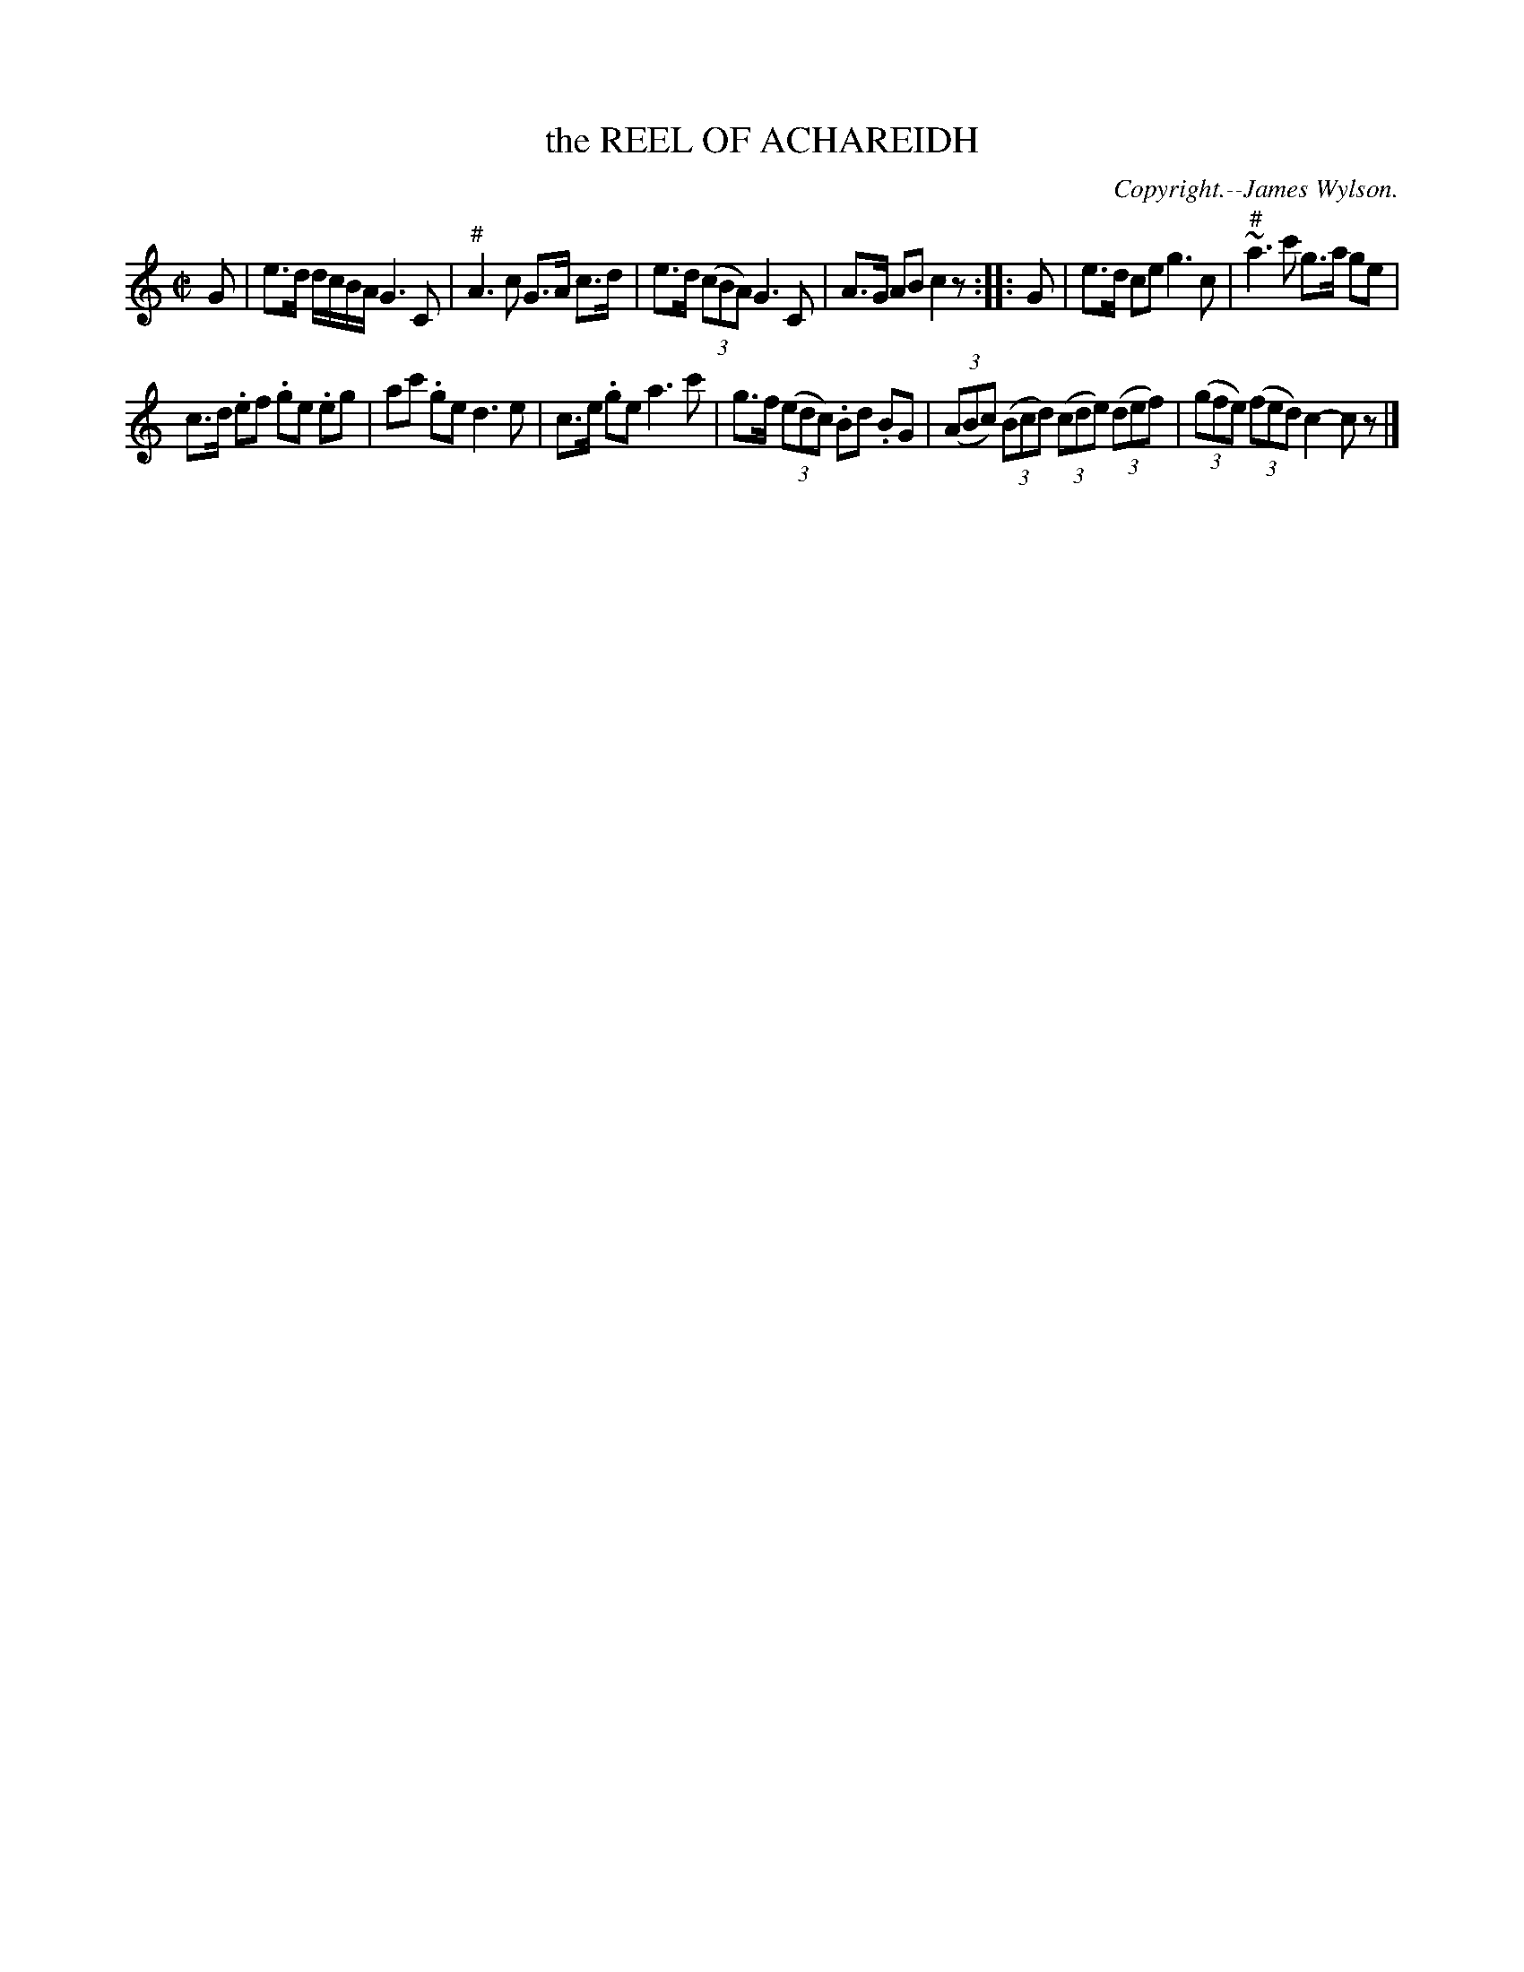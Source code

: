 X: 20232
T: the REEL OF ACHAREIDH
C: Copyright.--James Wylson.
%R: reel, strathspey
B: W. Hamilton "Universal Tune-Book" Vol. 2 Glasgow 1846 p.23 #2
S: http://s3-eu-west-1.amazonaws.com/itma.dl.printmaterial/book_pdfs/hamiltonvol2web.pdf
Z: 2016 John Chambers <jc:trillian.mit.edu>
M: C|
L: 1/8
K: C
% - - - - - - - - - - - - - - - - - - - - - - - - -
G |\
e>d d/c/B/A/ G3 C | "^#"A3 c G>A c>d |\
e>d (3(cBA) G3 C | A>G AB c2 z :|\
|: G |\
e>d ce g3 c | "^#"~a3 c' g>a ge |
c>d .ef .ge .eg | ac' .ge d3 e |\
c>e .ge a3 c' | g>f (3(edc) .Bd .BG |\
(3(ABc) (3(Bcd) (3(cde) (3(def) | (3(gfe) (3(fed) c2- cz |]
% - - - - - - - - - - - - - - - - - - - - - - - - -
